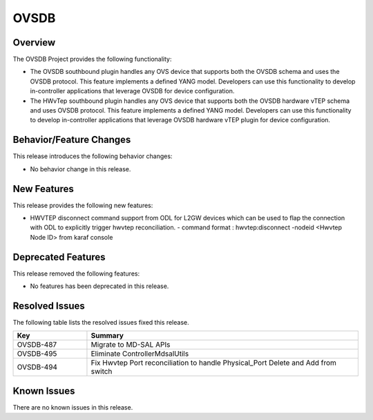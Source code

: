 =====
OVSDB
=====

Overview
========

The OVSDB Project provides the following functionality:

* The OVSDB southbound plugin handles any OVS device that supports both the
  OVSDB schema and uses the OVSDB protocol. This feature implements a defined
  YANG model. Developers can use this functionality to develop in-controller
  applications that leverage OVSDB for device configuration.

* The HWvTep southbound plugin handles any OVS device that supports both the
  OVSDB hardware vTEP schema and uses OVSDB protocol. This feature implements
  a defined YANG model. Developers can use this functionality to develop
  in-controller applications that leverage OVSDB hardware vTEP plugin for
  device configuration.

Behavior/Feature Changes
========================

This release introduces the following behavior changes:

* No behavior change in this release.

New Features
============

This release provides the following new features:

* HWVTEP disconnect command support from ODL for L2GW devices which can be used to flap
  the connection with ODL to explicitly trigger hwvtep reconciliation.
  - command format : hwvtep:disconnect -nodeid <Hwvtep Node ID> from karaf console

Deprecated Features
===================

This release removed the following features:

* No features has been deprecated in this release.

Resolved Issues
===============

The following table lists the resolved issues fixed this release.

.. list-table::
   :widths: 15 55
   :header-rows: 1

   * - **Key**
     - **Summary**

   * - OVSDB-487
     - Migrate to MD-SAL APIs 

   * - OVSDB-495
     - Eliminate ControllerMdsalUtils

   * - OVSDB-494
     - Fix Hwvtep Port reconciliation to handle Physical_Port Delete and Add from switch

Known Issues
============
There are no known issues in this release.